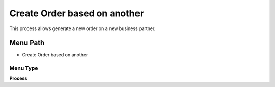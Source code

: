 
.. _functional-guide/menu/menu-create-order-based-on-another:

=============================
Create Order based on another
=============================

This process allows generate a new order on a new business partner.

Menu Path
=========


* Create Order based on another

Menu Type
---------
\ **Process**\ 


.. seealso::
    :ref:`functional-guide/process/process-c_pos-createorderbasedonanother`
